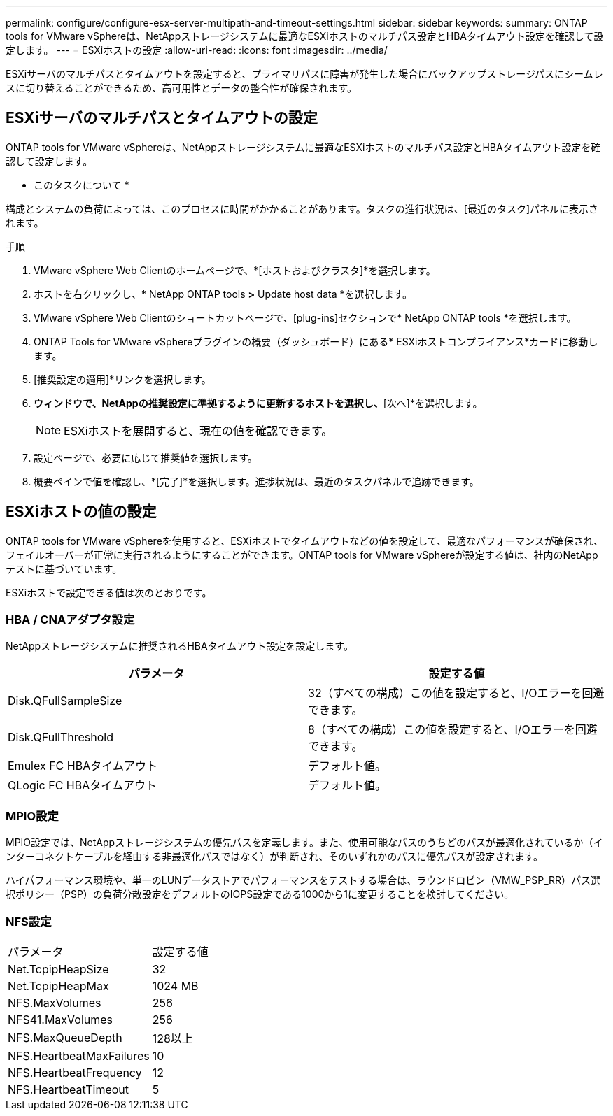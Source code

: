 ---
permalink: configure/configure-esx-server-multipath-and-timeout-settings.html 
sidebar: sidebar 
keywords:  
summary: ONTAP tools for VMware vSphereは、NetAppストレージシステムに最適なESXiホストのマルチパス設定とHBAタイムアウト設定を確認して設定します。 
---
= ESXiホストの設定
:allow-uri-read: 
:icons: font
:imagesdir: ../media/


[role="lead"]
ESXiサーバのマルチパスとタイムアウトを設定すると、プライマリパスに障害が発生した場合にバックアップストレージパスにシームレスに切り替えることができるため、高可用性とデータの整合性が確保されます。



== ESXiサーバのマルチパスとタイムアウトの設定

ONTAP tools for VMware vSphereは、NetAppストレージシステムに最適なESXiホストのマルチパス設定とHBAタイムアウト設定を確認して設定します。

* このタスクについて *

構成とシステムの負荷によっては、このプロセスに時間がかかることがあります。タスクの進行状況は、[最近のタスク]パネルに表示されます。

.手順
. VMware vSphere Web Clientのホームページで、*[ホストおよびクラスタ]*を選択します。
. ホストを右クリックし、* NetApp ONTAP tools *>* Update host data *を選択します。
. VMware vSphere Web Clientのショートカットページで、[plug-ins]セクションで* NetApp ONTAP tools *を選択します。
. ONTAP Tools for VMware vSphereプラグインの概要（ダッシュボード）にある* ESXiホストコンプライアンス*カードに移動します。
. [推奨設定の適用]*リンクを選択します。
. [推奨されるホスト設定を適用]*ウィンドウで、NetAppの推奨設定に準拠するように更新するホストを選択し、*[次へ]*を選択します。
+

NOTE: ESXiホストを展開すると、現在の値を確認できます。

. 設定ページで、必要に応じて推奨値を選択します。
. 概要ペインで値を確認し、*[完了]*を選択します。進捗状況は、最近のタスクパネルで追跡できます。




== ESXiホストの値の設定

ONTAP tools for VMware vSphereを使用すると、ESXiホストでタイムアウトなどの値を設定して、最適なパフォーマンスが確保され、フェイルオーバーが正常に実行されるようにすることができます。ONTAP tools for VMware vSphereが設定する値は、社内のNetAppテストに基づいています。

ESXiホストで設定できる値は次のとおりです。



=== HBA / CNAアダプタ設定

NetAppストレージシステムに推奨されるHBAタイムアウト設定を設定します。

|===
| パラメータ | 設定する値 


| Disk.QFullSampleSize | 32（すべての構成）この値を設定すると、I/Oエラーを回避できます。 


| Disk.QFullThreshold | 8（すべての構成）この値を設定すると、I/Oエラーを回避できます。 


| Emulex FC HBAタイムアウト | デフォルト値。 


| QLogic FC HBAタイムアウト | デフォルト値。 
|===


=== MPIO設定

MPIO設定では、NetAppストレージシステムの優先パスを定義します。また、使用可能なパスのうちどのパスが最適化されているか（インターコネクトケーブルを経由する非最適化パスではなく）が判断され、そのいずれかのパスに優先パスが設定されます。

ハイパフォーマンス環境や、単一のLUNデータストアでパフォーマンスをテストする場合は、ラウンドロビン（VMW_PSP_RR）パス選択ポリシー（PSP）の負荷分散設定をデフォルトのIOPS設定である1000から1に変更することを検討してください。



=== NFS設定

|===


| パラメータ | 設定する値 


| Net.TcpipHeapSize | 32 


| Net.TcpipHeapMax | 1024 MB 


| NFS.MaxVolumes | 256 


| NFS41.MaxVolumes | 256 


| NFS.MaxQueueDepth | 128以上 


| NFS.HeartbeatMaxFailures | 10 


| NFS.HeartbeatFrequency | 12 


| NFS.HeartbeatTimeout | 5 
|===